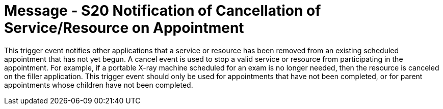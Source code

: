 = Message - S20 Notification of Cancellation of Service/Resource on Appointment
:v291_section: "10.4.9"
:v2_section_name: "Notification of Cancellation of Service/Resource on Appointment (Event S20)"
:generated: "Thu, 01 Aug 2024 15:25:17 -0600"

This trigger event notifies other applications that a service or resource has been removed from an existing scheduled appointment that has not yet begun. A cancel event is used to stop a valid service or resource from participating in the appointment. For example, if a portable X-ray machine scheduled for an exam is no longer needed, then the resource is canceled on the filler application. This trigger event should only be used for appointments that have not been completed, or for parent appointments whose children have not been completed.

